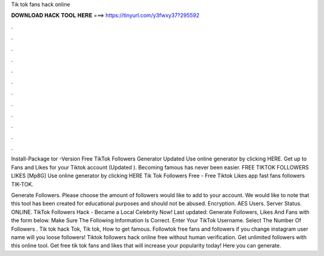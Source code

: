 Tik tok fans hack online



𝐃𝐎𝐖𝐍𝐋𝐎𝐀𝐃 𝐇𝐀𝐂𝐊 𝐓𝐎𝐎𝐋 𝐇𝐄𝐑𝐄 ===> https://tinyurl.com/y3fwxy37?295592



.



.



.



.



.



.



.



.



.



.



.



.

Install-Package tor -Version Free TikTok Followers Generator Updated Use online generator by clicking HERE. Get up to Fans and Likes for your Tiktok account (Updated ). Becoming famous has never been easier. FREE TIKTOK FOLLOWERS LIKES [Mp8G] Use online generator by clicking HERE Tik Tok Followers Free - Free Tiktok Likes app fast fans followers TIK-TOK.

Generate Followers. Please choose the amount of followers would like to add to your account. We would like to note that this tool has been created for educational purposes and should not be abused. Encryption. AES Users. Server Status. ONLINE. TikTok Followers Hack - Became a Local Celebrity Now! Last updated: Generate Followers, Likes And Fans with the form below. Make Sure The Following Information Is Correct. Enter Your TikTok Username. Select The Number Of Followers . Tik tok hack Tok, Tik tok, How to get famous. Followtok free fans and followers if you change instagram user name will you loose followers! Tiktok followers hack online free without human verification. Get unlimited followers with this online tool. Get free tik tok fans and likes that will increase your popularity today! Here you can generate.
